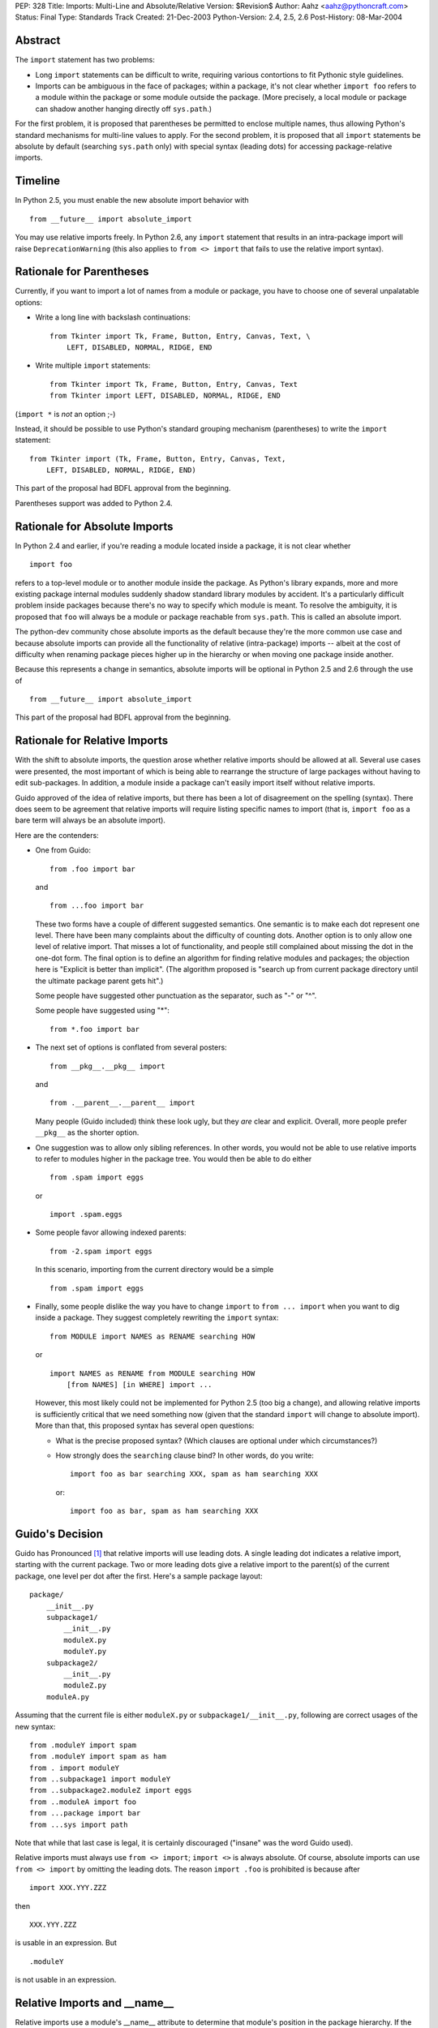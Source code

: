 PEP: 328
Title: Imports: Multi-Line and Absolute/Relative
Version: $Revision$
Author: Aahz <aahz@pythoncraft.com>
Status: Final
Type: Standards Track
Created: 21-Dec-2003
Python-Version: 2.4, 2.5, 2.6
Post-History: 08-Mar-2004


Abstract
========

The ``import`` statement has two problems:

* Long ``import`` statements can be difficult to write, requiring
  various contortions to fit Pythonic style guidelines.

* Imports can be ambiguous in the face of packages; within a package,
  it's not clear whether ``import foo`` refers to a module within the
  package or some module outside the package.  (More precisely, a local
  module or package can shadow another hanging directly off
  ``sys.path``.)

For the first problem, it is proposed that parentheses be permitted to
enclose multiple names, thus allowing Python's standard mechanisms for
multi-line values to apply.  For the second problem, it is proposed that
all ``import`` statements be absolute by default (searching ``sys.path``
only) with special syntax (leading dots) for accessing package-relative
imports.


Timeline
========

In Python 2.5, you must enable the new absolute import behavior with ::

    from __future__ import absolute_import

You may use relative imports freely.  In Python 2.6, any ``import``
statement that results in an intra-package import will raise
``DeprecationWarning`` (this also applies to ``from <> import`` that
fails to use the relative import syntax).


Rationale for Parentheses
=========================

Currently, if you want to import a lot of names from a module or
package, you have to choose one of several unpalatable options:

* Write a long line with backslash continuations::

    from Tkinter import Tk, Frame, Button, Entry, Canvas, Text, \
        LEFT, DISABLED, NORMAL, RIDGE, END

* Write multiple ``import`` statements::

      from Tkinter import Tk, Frame, Button, Entry, Canvas, Text
      from Tkinter import LEFT, DISABLED, NORMAL, RIDGE, END

(``import *`` is *not* an option ;-)

Instead, it should be possible to use Python's standard grouping
mechanism (parentheses) to write the ``import`` statement::

    from Tkinter import (Tk, Frame, Button, Entry, Canvas, Text,
        LEFT, DISABLED, NORMAL, RIDGE, END)

This part of the proposal had BDFL approval from the beginning.

Parentheses support was added to Python 2.4.


Rationale for Absolute Imports
==============================

In Python 2.4 and earlier, if you're reading a module located inside a
package, it is not clear whether ::

    import foo

refers to a top-level module or to another module inside the package.
As Python's library expands, more and more existing package internal
modules suddenly shadow standard library modules by accident.  It's a
particularly difficult problem inside packages because there's no way to
specify which module is meant.  To resolve the ambiguity, it is proposed
that ``foo`` will always be a module or package reachable from
``sys.path``.  This is called an absolute import.

The python-dev community chose absolute imports as the default because
they're the more common use case and because absolute imports can provide
all the functionality of relative (intra-package) imports  -- albeit at
the cost of difficulty when renaming package pieces higher up in the
hierarchy or when moving one package inside another.

Because this represents a change in semantics, absolute imports will
be optional in Python 2.5 and 2.6 through the use of ::

    from __future__ import absolute_import

This part of the proposal had BDFL approval from the beginning.


Rationale for Relative Imports
==============================

With the shift to absolute imports, the question arose whether
relative imports should be allowed at all.  Several use cases were
presented, the most important of which is being able to rearrange the
structure of large packages without having to edit sub-packages.  In
addition, a module inside a package can't easily import itself without
relative imports.

Guido approved of the idea of relative imports, but there has been a
lot of disagreement on the spelling (syntax).  There does seem to be
agreement that relative imports will require listing specific names to
import (that is, ``import foo`` as a bare term will always be an
absolute import).

Here are the contenders:

* One from Guido::

      from .foo import bar

  and ::

      from ...foo import bar

  These two forms have a couple of different suggested semantics.  One
  semantic is to make each dot represent one level.  There have been
  many complaints about the difficulty of counting dots.  Another
  option is to only allow one level of relative import.  That misses a
  lot of functionality, and people still complained about missing the
  dot in the one-dot form.  The final option is to define an algorithm
  for finding relative modules and packages; the objection here is
  "Explicit is better than implicit".  (The algorithm proposed is
  "search up from current package directory until the ultimate package
  parent gets hit".)

  Some people have suggested other punctuation as the separator, such
  as "-" or "^".

  Some people have suggested using "*"::

      from *.foo import bar

* The next set of options is conflated from several posters::

      from __pkg__.__pkg__ import

  and ::

      from .__parent__.__parent__ import

  Many people (Guido included) think these look ugly, but they *are*
  clear and explicit.  Overall, more people prefer ``__pkg__`` as the
  shorter option.

* One suggestion was to allow only sibling references.  In other words,
  you would not be able to use relative imports to refer to modules
  higher in the package tree.  You would then be able to do either ::

      from .spam import eggs

  or ::

      import .spam.eggs

* Some people favor allowing indexed parents::

      from -2.spam import eggs

  In this scenario, importing from the current directory would be a
  simple ::

      from .spam import eggs


* Finally, some people dislike the way you have to change ``import``
  to ``from ... import`` when you want to dig inside a package.  They
  suggest completely rewriting the ``import`` syntax::

      from MODULE import NAMES as RENAME searching HOW

  or ::

      import NAMES as RENAME from MODULE searching HOW
          [from NAMES] [in WHERE] import ...

  However, this most likely could not be implemented for Python 2.5
  (too big a change), and allowing relative imports is sufficiently
  critical that we need something now (given that the standard
  ``import`` will change to absolute import).  More than that, this
  proposed syntax has several open questions:

  - What is the precise proposed syntax?  (Which clauses are optional
    under which circumstances?)

  - How strongly does the ``searching`` clause bind?  In other words,
    do you write::

        import foo as bar searching XXX, spam as ham searching XXX

    or::

        import foo as bar, spam as ham searching XXX


Guido's Decision
================

Guido has Pronounced [1]_ that relative imports will use leading dots.
A single leading dot indicates a relative import, starting with the
current package.  Two or more leading dots give a relative import to the
parent(s) of the current package, one level per dot after the first.
Here's a sample package layout::

    package/
        __init__.py
        subpackage1/
            __init__.py
            moduleX.py
            moduleY.py
        subpackage2/
            __init__.py
            moduleZ.py
        moduleA.py

Assuming that the current file is either ``moduleX.py`` or
``subpackage1/__init__.py``, following are correct usages of the new
syntax::

    from .moduleY import spam
    from .moduleY import spam as ham
    from . import moduleY
    from ..subpackage1 import moduleY
    from ..subpackage2.moduleZ import eggs
    from ..moduleA import foo
    from ...package import bar
    from ...sys import path

Note that while that last case is legal, it is certainly discouraged
("insane" was the word Guido used).

Relative imports must always use ``from <> import``; ``import <>`` is
always absolute.  Of course, absolute imports can use ``from <> import``
by omitting the leading dots.  The reason ``import .foo`` is prohibited
is because after ::

    import XXX.YYY.ZZZ

then ::

    XXX.YYY.ZZZ

is usable in an expression.  But ::

    .moduleY

is not usable in an expression.


Relative Imports and __name__
=============================

Relative imports use a module's __name__ attribute to determine that
module's position in the package hierarchy. If the module's name does
not contain any package information (e.g. it is set to '__main__')
then relative imports are resolved as if the module were a top level
module, regardless of where the module is actually located on the file
system.


Relative Imports and Indirection Entries in sys.modules
=======================================================

When packages were introduced, the concept of an indirection entry in
sys.modules came into existence [2]_.  When an entry in sys.modules
for a module within a package had a value of None, it represented that
the module actually referenced the top-level module.  For instance,
'Sound.Effects.string' might have a value of None in sys.modules.
That meant any import that resolved to that name actually was to
import the top-level 'string' module.

This introduced an optimization for when a relative import was meant
to resolve to an absolute import.  But since this PEP makes a very
clear delineation between absolute and relative imports, this
optimization is no longer needed.  When absolute/relative imports
become the only import semantics available then indirection entries in
sys.modules will no longer be supported.



References
==========

For more background, see the following python-dev threads:

- `Re: Christmas Wishlist
  <https://mail.python.org/pipermail/python-dev/2003-December/040973.html>`__

- `Re: Python-Dev Digest, Vol 5, Issue 57
  <https://mail.python.org/pipermail/python-dev/2003-December/041078.html>`__

- `Relative import
  <https://mail.python.org/pipermail/python-dev/2003-December/041065.html>`__

- `Another Strategy for Relative Import
  <https://mail.python.org/pipermail/python-dev/2003-December/041418.html>`__

.. [1] https://mail.python.org/pipermail/python-dev/2004-March/043739.html

.. [2] https://www.python.org/doc/essays/packages/


Copyright
=========

This document has been placed in the public domain.

